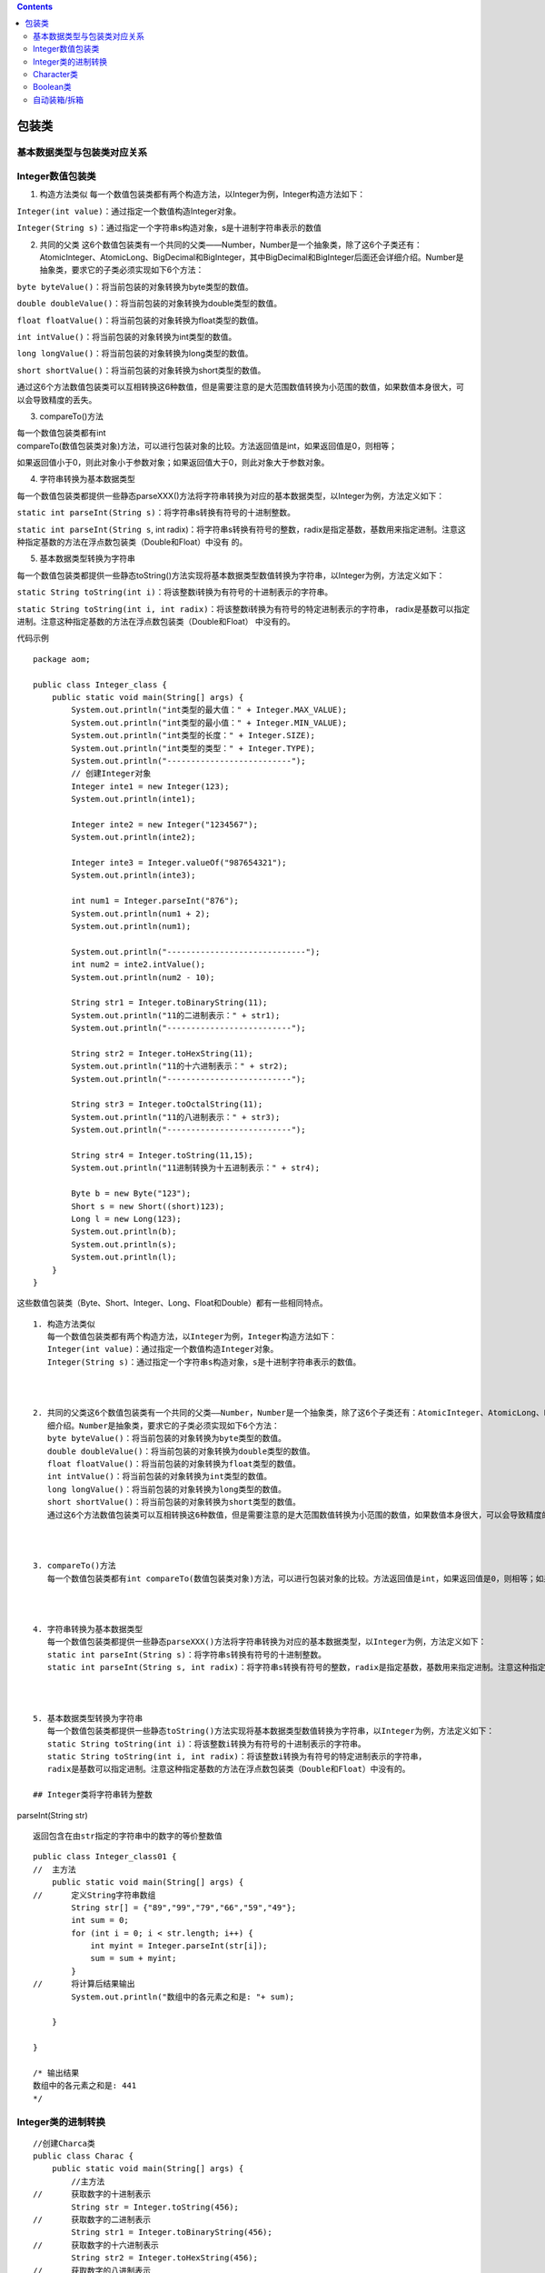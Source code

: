 .. contents::
   :depth: 3
..

包装类
======

基本数据类型与包装类对应关系
----------------------------

|image0|

Integer数值包装类
-----------------

1. 构造方法类似
   每一个数值包装类都有两个构造方法，以Integer为例，Integer构造方法如下：

``Integer(int value)``\ ：通过指定一个数值构造Integer对象。

``Integer(String s)``\ ：通过指定一个字符串s构造对象，s是十进制字符串表示的数值

2. 共同的父类
   这6个数值包装类有一个共同的父类——Number，Number是一个抽象类，除了这6个子类还有：
   AtomicInteger、AtomicLong、BigDecimal和BigInteger，其中BigDecimal和BigInteger后面还会详细介绍。Number是抽象类，要求它的子类必须实现如下6个方法：

``byte byteValue()``\ ：将当前包装的对象转换为byte类型的数值。

``double doubleValue()``\ ：将当前包装的对象转换为double类型的数值。

``float floatValue()``\ ：将当前包装的对象转换为float类型的数值。

``int intValue()``\ ：将当前包装的对象转换为int类型的数值。

``long longValue()``\ ：将当前包装的对象转换为long类型的数值。

``short shortValue()``\ ：将当前包装的对象转换为short类型的数值。

通过这6个方法数值包装类可以互相转换这6种数值，但是需要注意的是大范围数值转换为小范围的数值，如果数值本身很大，可以会导致精度的丢失。

3. compareTo()方法

| 每一个数值包装类都有int
| compareTo(数值包装类对象)方法，可以进行包装对象的比较。方法返回值是int，如果返回值是0，则相等；

如果返回值小于0，则此对象小于参数对象；如果返回值大于0，则此对象大于参数对象。

4. 字符串转换为基本数据类型

每一个数值包装类都提供一些静态parseXXX()方法将字符串转换为对应的基本数据类型，以Integer为例，方法定义如下：

``static int parseInt(String s)``\ ：将字符串s转换有符号的十进制整数。

``static int parseInt(String s``, int
radix)：将字符串s转换有符号的整数，radix是指定基数，基数用来指定进制。注意这种指定基数的方法在浮点数包装类（Double和Float）中没有
的。

5. 基本数据类型转换为字符串

每一个数值包装类都提供一些静态toString()方法实现将基本数据类型数值转换为字符串，以Integer为例，方法定义如下：

``static String toString(int i)``\ ：将该整数i转换为有符号的十进制表示的字符串。

``static String toString(int i, int radix)``\ ：将该整数i转换为有符号的特定进制表示的字符串，
radix是基数可以指定进制。注意这种指定基数的方法在浮点数包装类（Double和Float）
中没有的。

代码示例

::

   package aom;

   public class Integer_class {
       public static void main(String[] args) {
           System.out.println("int类型的最大值：" + Integer.MAX_VALUE);
           System.out.println("int类型的最小值：" + Integer.MIN_VALUE);
           System.out.println("int类型的长度：" + Integer.SIZE);
           System.out.println("int类型的类型：" + Integer.TYPE);
           System.out.println("--------------------------");
           // 创建Integer对象
           Integer inte1 = new Integer(123);
           System.out.println(inte1);

           Integer inte2 = new Integer("1234567");
           System.out.println(inte2);

           Integer inte3 = Integer.valueOf("987654321");
           System.out.println(inte3);

           int num1 = Integer.parseInt("876");
           System.out.println(num1 + 2);
           System.out.println(num1);

           System.out.println("-----------------------------");
           int num2 = inte2.intValue();
           System.out.println(num2 - 10);

           String str1 = Integer.toBinaryString(11);
           System.out.println("11的二进制表示：" + str1);
           System.out.println("--------------------------");

           String str2 = Integer.toHexString(11);
           System.out.println("11的十六进制表示：" + str2);
           System.out.println("--------------------------");

           String str3 = Integer.toOctalString(11);
           System.out.println("11的八进制表示：" + str3);
           System.out.println("--------------------------");

           String str4 = Integer.toString(11,15);
           System.out.println("11进制转换为十五进制表示：" + str4);

           Byte b = new Byte("123");
           Short s = new Short((short)123);
           Long l = new Long(123);
           System.out.println(b);
           System.out.println(s);
           System.out.println(l);
       }
   }

这些数值包装类（Byte、Short、Integer、Long、Float和Double）都有一些相同特点。

::

   1. 构造方法类似
      每一个数值包装类都有两个构造方法，以Integer为例，Integer构造方法如下：
      Integer(int value)：通过指定一个数值构造Integer对象。
      Integer(String s)：通过指定一个字符串s构造对象，s是十进制字符串表示的数值。

      

   2. 共同的父类这6个数值包装类有一个共同的父类——Number，Number是一个抽象类，除了这6个子类还有：AtomicInteger、AtomicLong、BigDecimal和BigInteger，其中BigDecimal和BigInteger后面还会详
      细介绍。Number是抽象类，要求它的子类必须实现如下6个方法：
      byte byteValue()：将当前包装的对象转换为byte类型的数值。
      double doubleValue()：将当前包装的对象转换为double类型的数值。
      float floatValue()：将当前包装的对象转换为float类型的数值。
      int intValue()：将当前包装的对象转换为int类型的数值。
      long longValue()：将当前包装的对象转换为long类型的数值。
      short shortValue()：将当前包装的对象转换为short类型的数值。
      通过这6个方法数值包装类可以互相转换这6种数值，但是需要注意的是大范围数值转换为小范围的数值，如果数值本身很大，可以会导致精度的丢失。

      

   3. compareTo()方法
      每一个数值包装类都有int compareTo(数值包装类对象)方法，可以进行包装对象的比较。方法返回值是int，如果返回值是0，则相等；如果返回值小于0，则此对象小于参数对象；如果返回值大于0，则此对象大于参数对象。

      

   4. 字符串转换为基本数据类型
      每一个数值包装类都提供一些静态parseXXX()方法将字符串转换为对应的基本数据类型，以Integer为例，方法定义如下：
      static int parseInt(String s)：将字符串s转换有符号的十进制整数。
      static int parseInt(String s, int radix)：将字符串s转换有符号的整数，radix是指定基数，基数用来指定进制。注意这种指定基数的方法在浮点数包装类（Double和Float）中没有的。

      

   5. 基本数据类型转换为字符串
      每一个数值包装类都提供一些静态toString()方法实现将基本数据类型数值转换为字符串，以Integer为例，方法定义如下：
      static String toString(int i)：将该整数i转换为有符号的十进制表示的字符串。
      static String toString(int i, int radix)：将该整数i转换为有符号的特定进制表示的字符串，
      radix是基数可以指定进制。注意这种指定基数的方法在浮点数包装类（Double和Float）中没有的。

   ## Integer类将字符串转为整数

parseInt(String str)

::

   返回包含在由str指定的字符串中的数字的等价整数值

::

   public class Integer_class01 {
   //  主方法
       public static void main(String[] args) {
   //      定义String字符串数组
           String str[] = {"89","99","79","66","59","49"};
           int sum = 0;
           for (int i = 0; i < str.length; i++) {
               int myint = Integer.parseInt(str[i]);
               sum = sum + myint;
           }
   //      将计算后结果输出
           System.out.println("数组中的各元素之和是: "+ sum);
           
       }
       
   }

   /* 输出结果
   数组中的各元素之和是: 441
   */

Integer类的进制转换
-------------------

::

   //创建Charca类
   public class Charac {
       public static void main(String[] args) {
           //主方法
   //      获取数字的十进制表示
           String str = Integer.toString(456);
   //      获取数字的二进制表示
           String str1 = Integer.toBinaryString(456);
   //      获取数字的十六进制表示
           String str2 = Integer.toHexString(456);
   //      获取数字的八进制表示
           String str3 = Integer.toOctalString(456);
           
           
       System.out.println("456的十进制表示为："+ str);
       System.out.println("456的二进制表示为："+ str1);
       System.out.println("456的十六进制表示为："+ str2);
       System.out.println("456的八进制表示为："+ str3);
           
       }

   }

   /*输出
   456的十进制表示为：456
   456的二进制表示为：111001000
   456的十六进制表示为：1c8
   456的八进制表示为：710


    */

::

   //创建类GetCon
   public class Changliang {
   //  主方法
       public static void main(String[] args) {
   //      获取Integer类的常量值
       int maxint = Integer.MAX_VALUE;
       int minint = Integer.MIN_VALUE;
       int intsize = Integer.SIZE;
       
       System.out.println("int类型可取的最大值是："+ maxint);
       System.out.println("int类型可取的最小值是："+ minint);
       System.out.println("int类型的二进制位数是："+ intsize);
   }
   }

   /*输出结果
   int类型可取的最大值是：2147483647
   int类型可取的最小值是：-2147483648
   int类型的二进制位数是：32
    */

Character类
-----------

Character类是char类型的包装类。Character类常用方法如下：

::

     Character(char value)：构造方法，通过char值创建一个新的Character对象。
     char charValue()：返回此Character对象的值。
     int compareTo(Character anotherCharacter)：方法返回值是int，
   如果返回值是0，则相等；
   如果返回值小于0，则此对象小于参数对象；
   如果返回值大于0，则此对象大于参数对象。

代码示例1

::

   package com.a51work.cn;

   public class Characyer01 {
       public static void main(String[] args) {
           //创建数值为'A'的Character对象
           Character object1 = new Character('A');
           //从Character对象返回char值
           char ch = object1.charValue();
           System.out.println(ch);

   //        字符比较
           Character object2 = new Character('C');
           int result = object1.compareTo(object2);
           if (result < 0) {
               System.out.println("object1小于object2.");
           } else {
               System.out.println("object1大于object2.");
           }
       }
   }


   /*
   A
   object1小于object2.
   * */

代码示例2

::

   package som;

   public class Deom {
       public static void main(String[] args) {
           Character c = new Character('A');
           System.out.println("字符"+ c);
           System.out.println("是大写字母吗？"+ Character.isUpperCase(c));
           System.out.println("是小写字母吗？"+ Character.isLowerCase(c));
           System.out.println("转换为大写字母:"+ Character.toUpperCase(c));
           System.out.println("转换为小写字母:"+ Character.toLowerCase(c));
           System.out.println("是字母吗？:"+ Character.isLetter(c));
           System.out.println("是数字吗？:"+ Character.isDigit(c));


       }
   }

Boolean类
---------

Boolean类 Boolean类是boolean类型的包装类。

1. 构造方法 Boolean类有两个构造方法，构造方法定义如下： Boolean(boolean
   value)：通过一个boolean值创建Boolean对象。 Boolean(String
   s)：通过字符串创建Boolean对象。s不能为null，s如果是忽略大小
   写“true”则转换为true对象，其他字符串都转换为false对象。

2. compareTo()方法 Boolean类有int
   compareTo(Boolean包装类对象)方法，可以进行包装对象的比较。方法返回值是
   int，如果返回值是0，则相等；如果返回值小于0，则此对象小于参数对象；如果返回值大于0，则此对象大于参数对象。

3. 字符串转换为boolean类型
   Boolean包装类都提供静态parseBoolean()方法实现将字符串转换为对应的boolean类型，方法定义
   如下： static boolean parseBoolean(String
   s)：将字符串转换为对应的boolean类。s不能为null，s如果是忽
   略大小写“true”则转换为true，其他字符串都转换为false。

代码示例

HelloWorld.java

::

   package com.a51work6;

   public class HelloWorld {

    public static void main(String[] args) {
     // TODO 自动生成的方法存根
     
     // 创建数值为true的Character对象true
     Boolean obj1 = new Boolean(true);
     // 通过字符串"true"创建Character对象true
     Boolean obj2 = new Boolean("true");
     // 通过字符串"True"创建Character对象true
     Boolean obj3 = new Boolean("True");
     // 通过字符串"TRUE"创建Character对象true
     Boolean obj4 = new Boolean("TRUE");
     // 通过字符串"false"创建Character对象false
     Boolean obj5 = new Boolean("false");
     // 通过字符串"Yes"创建Character对象false
     Boolean obj6 = new Boolean("Yes");
     // 通过字符串"abc"创建Character对象false
     Boolean obj7 = new Boolean("abc");
     
     boolean b1 = Boolean.parseBoolean("true");
     boolean b2 = Boolean.parseBoolean("True");
     boolean b3 = Boolean.parseBoolean("TRUE");
     boolean b4 = Boolean.parseBoolean("false");
     boolean b5 = Boolean.parseBoolean("Yes");
     boolean b6 = Boolean.parseBoolean("abc");
     
     System.out.println(b1);
     System.out.println(b2);
     System.out.println(b3);
     System.out.println(b4);
     System.out.println(b5);
     System.out.println(b6
       );
     
    }

   }

代码示例2

Test.java

::

   package com.a51work.cn.Boolean;

   public class Test {
       public static void main(String[] args) {

   //        创建Boolean对象 b1、b2
           Boolean b1, b2;
   //        创建布尔类型的基本数据类型变量
           Boolean b;

   //        实例化b1、b2并初始化，b1为true，b2位false
           b1 = new Boolean(true);
           b2 = new Boolean(false);

   //        使用equals比较b1和b2，将结果赋给b
           b = b1.equals(b2);
           String str = "b1(" + b1 + ")和b2（" + b2 + ")是否相等：" + b;
           System.out.println(str);
       }
   }

   /*
   b1(true)和b2（false)是否相等：false
   * */

自动装箱/拆箱
-------------

代码示例

::

   package com.a51work.cn.Automatic_packing;

   public class HelloWorld {
       public static void main(String[] args) {
           //创建数值为80的Integer对象
           Integer objInt = new Integer(80);
           //创建数值为80.0的Double对象
           Double objDouble = new Double(80);
           //自动拆箱
           Double sum = objInt + objDouble;
           System.out.println(sum);        //160.0

           //自动装箱
           //自动装箱'C'转换为Character对象
           Character objChar = 'C';
           //自动装箱true转换为Boolean对象
           Boolean objBoolean = true;
           //自动装箱80.0f转换为Float对象
           Float objFloat = 80.0f;

           //自动装箱100转换为Integer对象
           display(100);

           System.out.println(objChar.charValue());        //C
           System.out.println(objBoolean);                 //true
           System.out.println(objFloat);                   //80.0


       }

       /**
        * @param objInt Integer对象
        * @return int数值
        */
       public static int display(Integer objInt) {
           return objInt;
       }
   }

.. |image0| image:: ../../_static/baozhuanglei01.png
